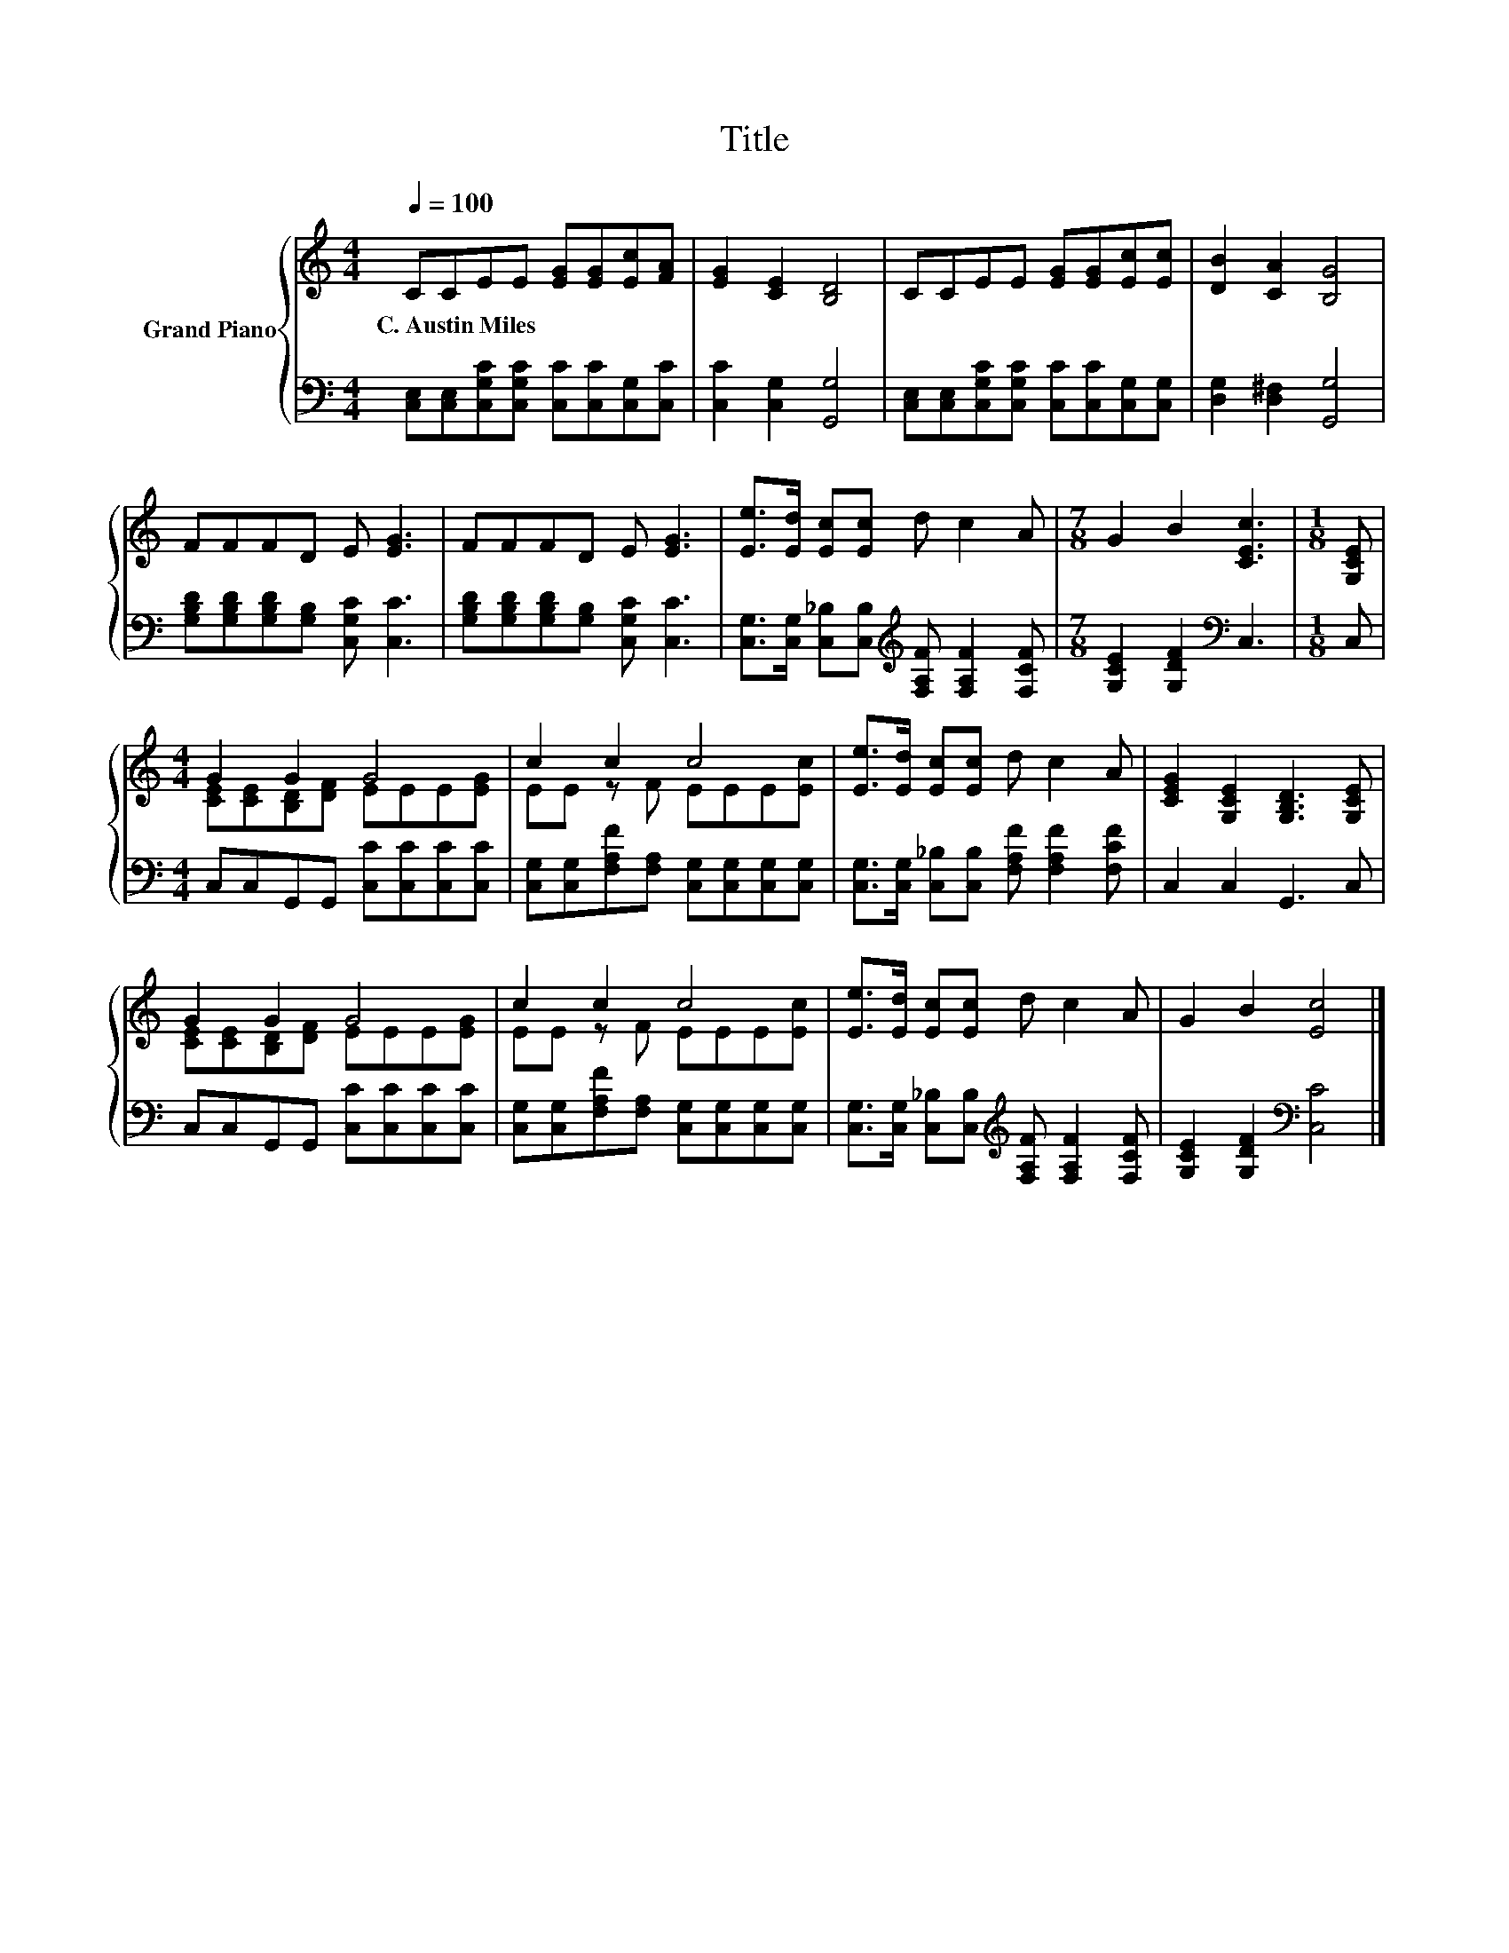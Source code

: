X:1
T:Title
%%score { ( 1 3 ) | 2 }
L:1/8
Q:1/4=100
M:4/4
K:C
V:1 treble nm="Grand Piano"
V:3 treble 
V:2 bass 
V:1
 CCEE [EG][EG][Ec][FA] | [EG]2 [CE]2 [B,D]4 | CCEE [EG][EG][Ec][Ec] | [DB]2 [CA]2 [B,G]4 | %4
w: C.~Austin~Miles * * * * * * *||||
 FFFD E [EG]3 | FFFD E [EG]3 | [Ee]>[Ed] [Ec][Ec] d c2 A |[M:7/8] G2 B2 [CEc]3 |[M:1/8] [G,CE] | %9
w: |||||
[M:4/4] G2 G2 G4 | c2 c2 c4 | [Ee]>[Ed] [Ec][Ec] d c2 A | [CEG]2 [G,CE]2 [G,B,D]3 [G,CE] | %13
w: ||||
 G2 G2 G4 | c2 c2 c4 | [Ee]>[Ed] [Ec][Ec] d c2 A | G2 B2 [Ec]4 |] %17
w: ||||
V:2
 [C,E,][C,E,][C,G,C][C,G,C] [C,C][C,C][C,G,][C,C] | [C,C]2 [C,G,]2 [G,,G,]4 | %2
 [C,E,][C,E,][C,G,C][C,G,C] [C,C][C,C][C,G,][C,G,] | [D,G,]2 [D,^F,]2 [G,,G,]4 | %4
 [G,B,D][G,B,D][G,B,D][G,B,] [C,G,C] [C,C]3 | [G,B,D][G,B,D][G,B,D][G,B,] [C,G,C] [C,C]3 | %6
 [C,G,]>[C,G,] [C,_B,][C,B,][K:treble] [F,A,F] [F,A,F]2 [F,CF] | %7
[M:7/8] [G,CE]2 [G,DF]2[K:bass] C,3 |[M:1/8] C, |[M:4/4] C,C,G,,G,, [C,C][C,C][C,C][C,C] | %10
 [C,G,][C,G,][F,A,F][F,A,] [C,G,][C,G,][C,G,][C,G,] | %11
 [C,G,]>[C,G,] [C,_B,][C,B,] [F,A,F] [F,A,F]2 [F,CF] | C,2 C,2 G,,3 C, | %13
 C,C,G,,G,, [C,C][C,C][C,C][C,C] | [C,G,][C,G,][F,A,F][F,A,] [C,G,][C,G,][C,G,][C,G,] | %15
 [C,G,]>[C,G,] [C,_B,][C,B,][K:treble] [F,A,F] [F,A,F]2 [F,CF] | [G,CE]2 [G,DF]2[K:bass] [C,C]4 |] %17
V:3
 x8 | x8 | x8 | x8 | x8 | x8 | x8 |[M:7/8] x7 |[M:1/8] x |[M:4/4] [CE][CE][B,D][DF] EEE[EG] | %10
 EE z F EEE[Ec] | x8 | x8 | [CE][CE][B,D][DF] EEE[EG] | EE z F EEE[Ec] | x8 | x8 |] %17

